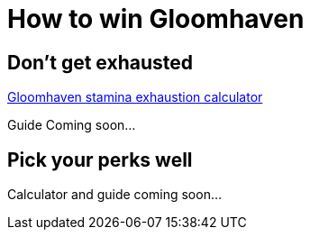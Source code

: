 = How to win Gloomhaven
:awestruct-boardGameName: Gloomhaven
:awestruct-layout: boardGameBase
:showtitle:

== Don't get exhausted

link:gloomhavenStaminaCalculator.html[Gloomhaven stamina exhaustion calculator]

Guide Coming soon...

== Pick your perks well

Calculator and guide coming soon...
